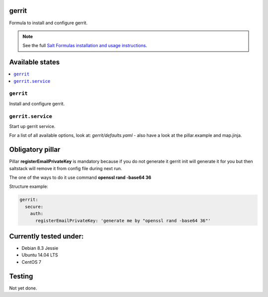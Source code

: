 gerrit
======

Formula to install and configure gerrit.

.. note::

    See the full `Salt Formulas installation and usage instructions
    <http://docs.saltstack.com/en/latest/topics/development/conventions/formulas.html>`_.

Available states
================

.. contents::
    :local:

``gerrit``
----------

Install and configure gerrit.

``gerrit.service``
----------

Start up gerrit service.

For a list of all available options, look at: `gerrit/defaults.yaml` - also have a look at the pillar.example and map.jinja.

Obligatory pillar
=================

Pillar **registerEmailPrivateKey** is mandatory because if you do not generate it gerrit init will generate it
for you but then saltstack will remove it from config file during next run.

The one of the ways to do it use command **openssl rand -base64 36**

Structure example:

.. code:: yaml

 gerrit:
   secure:
     auth:
       registerEmailPrivateKey: 'generate me by "openssl rand -base64 36"'

Currently tested under:
=======================

* Debian 8.3 Jessie
* Ubuntu 14.04 LTS
* CentOS 7

Testing
=======

Not yet done.
